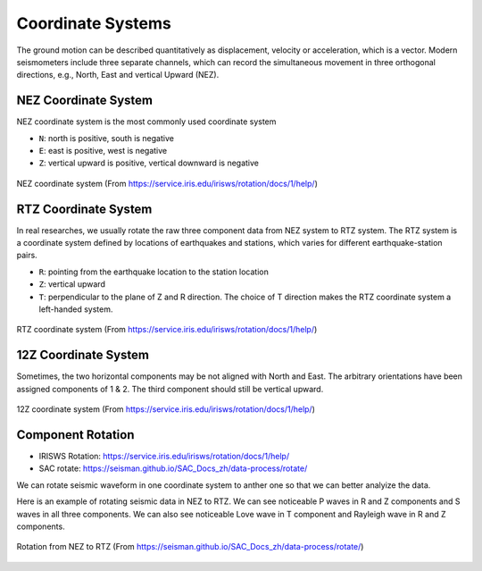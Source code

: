 Coordinate Systems
==================

The ground motion can be described quantitatively as displacement, velocity or acceleration, which is a vector. Modern seismometers include three separate channels, which can record the simultaneous movement in three orthogonal directions, e.g., North, East and vertical Upward (NEZ).


NEZ Coordinate System
---------------------

NEZ coordinate system is the most commonly used coordinate system

- ``N``: north is positive, south is negative
- ``E``: east is positive, west is negative
- ``Z``: vertical upward is positive, vertical downward is negative

.. figure:: NEZ.png
   :alt: NEZ coordinate system
   :width: 50.0%
   :align: center

   NEZ coordinate system (From https://service.iris.edu/irisws/rotation/docs/1/help/)


RTZ Coordinate System
---------------------

In real researches, we usually rotate the raw three component data from NEZ system to RTZ system. The RTZ system is a coordinate system defined by locations of earthquakes and stations, which varies for different earthquake-station pairs.

- ``R``: pointing from the earthquake location to the station location
- ``Z``: vertical upward
- ``T``: perpendicular to the plane of Z and R direction. The choice of T direction makes the RTZ coordinate system a left-handed system.

.. figure:: RTZ.png
   :alt: RTZ coordinate system
   :width: 50.0%
   :align: center

   RTZ coordinate system (From https://service.iris.edu/irisws/rotation/docs/1/help/)


12Z Coordinate System
---------------------

Sometimes, the two horizontal components may be not aligned with North and East. The arbitrary orientations have been assigned components of 1 & 2. The third component should still be vertical upward.

.. figure:: 12Z.png
   :alt: 12Z coordinate system
   :width: 50.0%
   :align: center

   12Z coordinate system (From https://service.iris.edu/irisws/rotation/docs/1/help/)


Component Rotation
------------------

- IRISWS Rotation: https://service.iris.edu/irisws/rotation/docs/1/help/
- SAC rotate: https://seisman.github.io/SAC_Docs_zh/data-process/rotate/

We can rotate seismic waveform in one coordinate system to anther one so that we can better analyize the data.

Here is an example of rotating seismic data in NEZ to RTZ. We can see noticeable P waves in R and Z components and S waves in all three components. We can also see noticeable Love wave in T component and Rayleigh wave in R and Z components.

.. figure:: rotate-SAC_Docs_zh.png
   :alt: rotate from NEZ to RTZ
   :width: 95.0%
   :align: center

   Rotation from NEZ to RTZ (From https://seisman.github.io/SAC_Docs_zh/data-process/rotate/)

